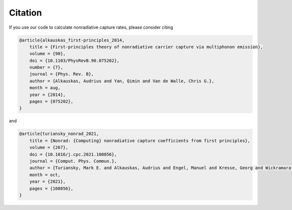 ============
Citation
============

If you use our code to calculate nonradiative capture rates, please consider citing

.. code-block:: tex

    @article{alkauskas_first-principles_2014,
        title = {First-principles theory of nonradiative carrier capture via multiphonon emission},
        volume = {90},
        doi = {10.1103/PhysRevB.90.075202},
        number = {7},
        journal = {Phys. Rev. B},
        author = {Alkauskas, Audrius and Yan, Qimin and Van de Walle, Chris G.},
        month = aug,
        year = {2014},
        pages = {075202},
    }

and

.. code-block:: tex

    @article{turiansky_nonrad_2021,
        title = {Nonrad: {Computing} nonradiative capture coefficients from first principles},
        volume = {267},
        doi = {10.1016/j.cpc.2021.108056},
        journal = {Comput. Phys. Commun.},
        author = {Turiansky, Mark E. and Alkauskas, Audrius and Engel, Manuel and Kresse, Georg and Wickramaratne, Darshana and Shen, Jimmy-Xuan and Dreyer, Cyrus E. and Van de Walle, Chris G.},
        month = oct,
        year = {2021},
        pages = {108056},
    }
